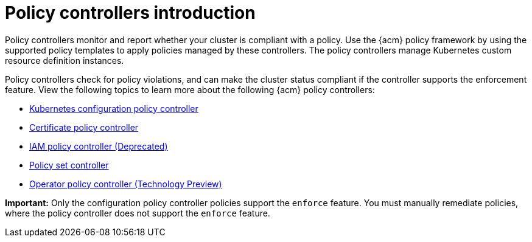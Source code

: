 [#policy-controllers]
= Policy controllers introduction

Policy controllers monitor and report whether your cluster is compliant with a policy. Use the {acm} policy framework by using the supported policy templates to apply policies managed by these controllers. The policy controllers manage Kubernetes custom resource definition instances.

Policy controllers check for policy violations, and can make the cluster status compliant if the controller supports the enforcement feature. View the following topics to learn more about the following {acm} policy controllers:

* xref:../governance/config_policy_ctrl.adoc#kubernetes-config-policy-controller[Kubernetes configuration policy controller]
* xref:../governance/cert_policy_ctrl.adoc#certificate-policy-controller[Certificate policy controller]
* xref:../governance/iam_policy_ctrl.adoc#iam-policy-controller[IAM policy controller (Deprecated)]
* xref:../governance/policy_set_ctrl.adoc#policy-set-controller[Policy set controller]
* xref:../governance/policy_operator.adoc#policy-operator[Operator policy controller (Technology Preview)]

*Important:* Only the configuration policy controller policies support the `enforce` feature. You must manually remediate policies, where the policy controller does not support the `enforce` feature.

